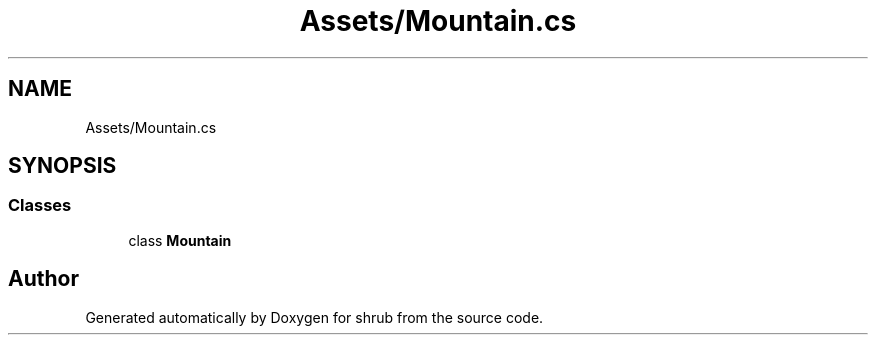.TH "Assets/Mountain.cs" 3 "Fri Oct 13 2017" "shrub" \" -*- nroff -*-
.ad l
.nh
.SH NAME
Assets/Mountain.cs
.SH SYNOPSIS
.br
.PP
.SS "Classes"

.in +1c
.ti -1c
.RI "class \fBMountain\fP"
.br
.in -1c
.SH "Author"
.PP 
Generated automatically by Doxygen for shrub from the source code\&.
